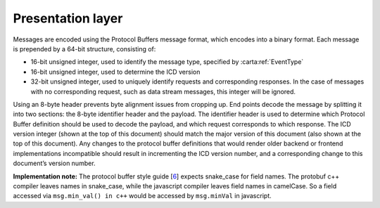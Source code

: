 .. _presentation-layer:

Presentation layer
------------------

Messages are encoded using the Protocol Buffers message format, which encodes into a binary format. Each message is prepended by a 64-bit structure, consisting of:

-  16-bit unsigned integer, used to identify the message type, specified by :carta:ref:`EventType`
-  16-bit unsigned integer, used to determine the ICD version
-  32-bit unsigned integer, used to uniquely identify requests and corresponding responses. In the case of messages with no corresponding request, such as data stream messages, this integer will be ignored.

Using an 8-byte header prevents byte alignment issues from cropping up. End points decode the message by splitting it into two sections: the 8-byte identifier header and the payload. The identifier header is used to determine which Protocol Buffer definition should be used to decode the payload, and which request corresponds to which response. The ICD version integer (shown at the top of this document) should match the major version of this document (also shown at the top of this document). Any changes to the protocol buffer definitions that would render older backend or frontend implementations incompatible should result in incrementing the ICD version number, and a corresponding change to this document’s version number.

**Implementation note:** The protocol buffer style guide [`6 <https://developers.google.com/protocol-buffers/docs/style>`__] expects snake_case for field names. The protobuf c++ compiler leaves names in snake_case, while the javascript compiler leaves field names in camelCase. So a field accessed via ``msg.min_val() in c++`` would be accessed by ``msg.minVal`` in javascript.

